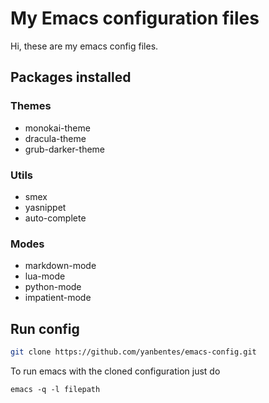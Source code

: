 * My Emacs configuration files

Hi, these are my emacs config files.

** Packages installed

*** Themes

- monokai-theme
- dracula-theme
- grub-darker-theme

*** Utils

- smex 
- yasnippet
- auto-complete

*** Modes

- markdown-mode
- lua-mode
- python-mode
- impatient-mode

** Run config

#+BEGIN_SRC bash
git clone https://github.com/yanbentes/emacs-config.git
#+END_SRC

To run emacs with the cloned configuration just do

#+BEGIN_SRC
emacs -q -l filepath
#+END_SRC

